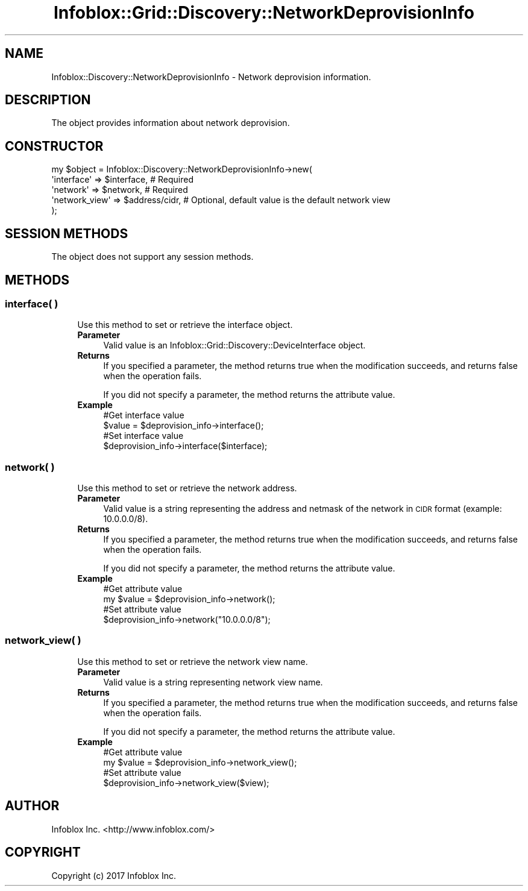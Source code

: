 .\" Automatically generated by Pod::Man 4.14 (Pod::Simple 3.40)
.\"
.\" Standard preamble:
.\" ========================================================================
.de Sp \" Vertical space (when we can't use .PP)
.if t .sp .5v
.if n .sp
..
.de Vb \" Begin verbatim text
.ft CW
.nf
.ne \\$1
..
.de Ve \" End verbatim text
.ft R
.fi
..
.\" Set up some character translations and predefined strings.  \*(-- will
.\" give an unbreakable dash, \*(PI will give pi, \*(L" will give a left
.\" double quote, and \*(R" will give a right double quote.  \*(C+ will
.\" give a nicer C++.  Capital omega is used to do unbreakable dashes and
.\" therefore won't be available.  \*(C` and \*(C' expand to `' in nroff,
.\" nothing in troff, for use with C<>.
.tr \(*W-
.ds C+ C\v'-.1v'\h'-1p'\s-2+\h'-1p'+\s0\v'.1v'\h'-1p'
.ie n \{\
.    ds -- \(*W-
.    ds PI pi
.    if (\n(.H=4u)&(1m=24u) .ds -- \(*W\h'-12u'\(*W\h'-12u'-\" diablo 10 pitch
.    if (\n(.H=4u)&(1m=20u) .ds -- \(*W\h'-12u'\(*W\h'-8u'-\"  diablo 12 pitch
.    ds L" ""
.    ds R" ""
.    ds C` ""
.    ds C' ""
'br\}
.el\{\
.    ds -- \|\(em\|
.    ds PI \(*p
.    ds L" ``
.    ds R" ''
.    ds C`
.    ds C'
'br\}
.\"
.\" Escape single quotes in literal strings from groff's Unicode transform.
.ie \n(.g .ds Aq \(aq
.el       .ds Aq '
.\"
.\" If the F register is >0, we'll generate index entries on stderr for
.\" titles (.TH), headers (.SH), subsections (.SS), items (.Ip), and index
.\" entries marked with X<> in POD.  Of course, you'll have to process the
.\" output yourself in some meaningful fashion.
.\"
.\" Avoid warning from groff about undefined register 'F'.
.de IX
..
.nr rF 0
.if \n(.g .if rF .nr rF 1
.if (\n(rF:(\n(.g==0)) \{\
.    if \nF \{\
.        de IX
.        tm Index:\\$1\t\\n%\t"\\$2"
..
.        if !\nF==2 \{\
.            nr % 0
.            nr F 2
.        \}
.    \}
.\}
.rr rF
.\" ========================================================================
.\"
.IX Title "Infoblox::Grid::Discovery::NetworkDeprovisionInfo 3"
.TH Infoblox::Grid::Discovery::NetworkDeprovisionInfo 3 "2018-06-05" "perl v5.32.0" "User Contributed Perl Documentation"
.\" For nroff, turn off justification.  Always turn off hyphenation; it makes
.\" way too many mistakes in technical documents.
.if n .ad l
.nh
.SH "NAME"
Infoblox::Discovery::NetworkDeprovisionInfo \- Network deprovision information.
.SH "DESCRIPTION"
.IX Header "DESCRIPTION"
The object provides information about network deprovision.
.SH "CONSTRUCTOR"
.IX Header "CONSTRUCTOR"
.Vb 5
\& my $object = Infoblox::Discovery::NetworkDeprovisionInfo\->new(
\&    \*(Aqinterface\*(Aq         => $interface,      # Required
\&    \*(Aqnetwork\*(Aq           => $network,        # Required
\&    \*(Aqnetwork_view\*(Aq      => $address/cidr,   # Optional, default value is the default network view
\& );
.Ve
.SH "SESSION METHODS"
.IX Header "SESSION METHODS"
The object does not support any session methods.
.SH "METHODS"
.IX Header "METHODS"
.SS "interface( )"
.IX Subsection "interface( )"
.RS 4
Use this method to set or retrieve the interface object.
.IP "\fBParameter\fR" 4
.IX Item "Parameter"
Valid value is an Infoblox::Grid::Discovery::DeviceInterface object.
.IP "\fBReturns\fR" 4
.IX Item "Returns"
If you specified a parameter, the method returns true when the modification succeeds, and returns false when the operation fails.
.Sp
If you did not specify a parameter, the method returns the attribute value.
.IP "\fBExample\fR" 4
.IX Item "Example"
.Vb 2
\& #Get interface value
\& $value = $deprovision_info\->interface();
\&
\& #Set interface value
\& $deprovision_info\->interface($interface);
.Ve
.RE
.RS 4
.RE
.SS "network( )"
.IX Subsection "network( )"
.RS 4
Use this method to set or retrieve the network address.
.IP "\fBParameter\fR" 4
.IX Item "Parameter"
Valid value is a string representing the address and netmask of the network in \s-1CIDR\s0 format (example: 10.0.0.0/8).
.IP "\fBReturns\fR" 4
.IX Item "Returns"
If you specified a parameter, the method returns true when the modification succeeds, and returns false when the operation fails.
.Sp
If you did not specify a parameter, the method returns the attribute value.
.IP "\fBExample\fR" 4
.IX Item "Example"
.Vb 2
\& #Get attribute value
\& my $value = $deprovision_info\->network();
\&
\& #Set attribute value
\& $deprovision_info\->network("10.0.0.0/8");
.Ve
.RE
.RS 4
.RE
.SS "network_view( )"
.IX Subsection "network_view( )"
.RS 4
Use this method to set or retrieve the network view name.
.IP "\fBParameter\fR" 4
.IX Item "Parameter"
Valid value is a string representing network view name.
.IP "\fBReturns\fR" 4
.IX Item "Returns"
If you specified a parameter, the method returns true when the modification succeeds, and returns false when the operation fails.
.Sp
If you did not specify a parameter, the method returns the attribute value.
.IP "\fBExample\fR" 4
.IX Item "Example"
.Vb 2
\& #Get attribute value
\& my $value = $deprovision_info\->network_view();
\&
\& #Set attribute value
\& $deprovision_info\->network_view($view);
.Ve
.RE
.RS 4
.RE
.SH "AUTHOR"
.IX Header "AUTHOR"
Infoblox Inc. <http://www.infoblox.com/>
.SH "COPYRIGHT"
.IX Header "COPYRIGHT"
Copyright (c) 2017 Infoblox Inc.
